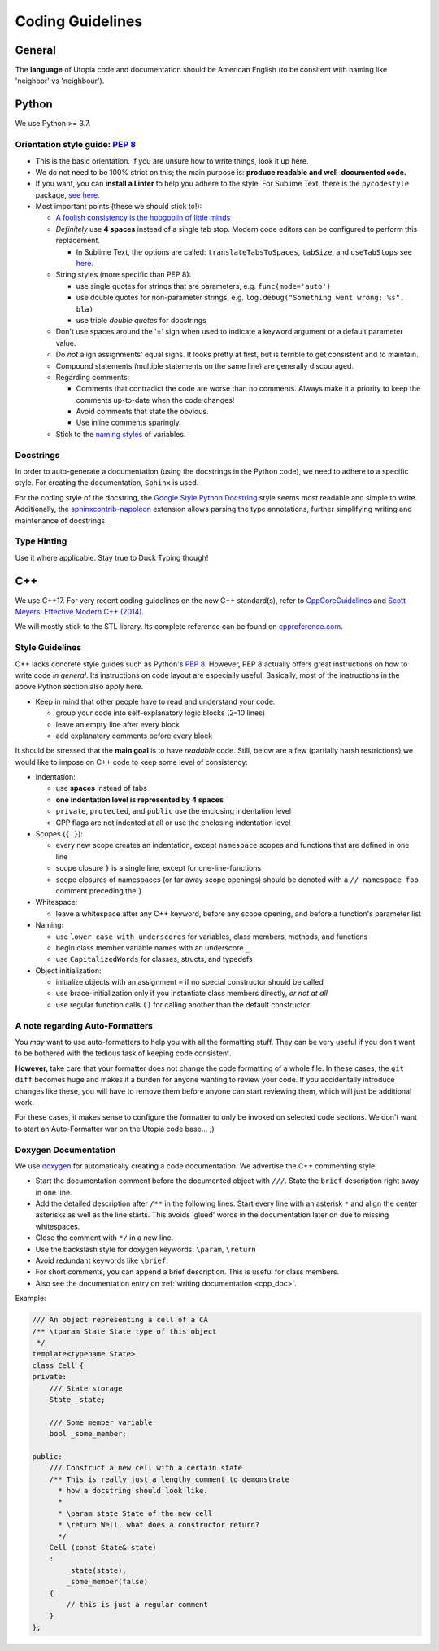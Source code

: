 .. _coding_guidelines:

Coding Guidelines
=================

General
-------

The **language** of Utopia code and documentation should be American English (to be consitent with naming like 'neighbor' vs 'neighbour').

Python
------
We use Python >= 3.7.

Orientation style guide: `PEP 8 <https://peps.python.org/pep-0008/>`__
~~~~~~~~~~~~~~~~~~~~~~~~~~~~~~~~~~~~~~~~~~~~~~~~~~~~~~~~~~~~~~~~~~~~~~

* This is the basic orientation. If you are unsure how to write things, look it up here.
* We do not need to be 100% strict on this; the main purpose is: **produce readable and well-documented code.**
* If you want, you can **install a Linter** to help you adhere to the style. For Sublime Text, there is the ``pycodestyle`` package, `see here <https://github.com/SublimeLinter/SublimeLinter-pycodestyle>`_.
* Most important points (these we should stick to!):

  * `A foolish consistency is the hobgoblin of little minds <https://peps.python.org/pep-0008/#a-foolish-consistency-is-the-hobgoblin-of-little-minds>`_
  * *Definitely* use **4 spaces** instead of a single tab stop. Modern code editors can be configured to perform this replacement.

    * In Sublime Text, the options are called: ``translateTabsToSpaces``\ , ``tabSize``\ , and ``useTabStops`` see `here <http://www.sublimetext.com/docs/indentation>`_.

  * String styles (more specific than PEP 8):

    * use single quotes for strings that are parameters, e.g. ``func(mode='auto')``
    * use double quotes for non-parameter strings, e.g. ``log.debug("Something went wrong: %s", bla)``
    * use triple *double quotes* for docstrings

  * Don't use spaces around the '=' sign when used to indicate a keyword argument or a default parameter value.
  * Do *not* align assignments' equal signs. It looks pretty at first, but is terrible to get consistent and to maintain.
  * Compound statements (multiple statements on the same line) are generally discouraged.
  * Regarding comments:

    * Comments that contradict the code are worse than no comments. Always make it a priority to keep the comments up-to-date when the code changes!
    * Avoid comments that state the obvious.
    * Use inline comments sparingly.

  * Stick to the `naming styles <https://peps.python.org/pep-0008/#descriptive-naming-styles>`_ of variables.

Docstrings
~~~~~~~~~~

In order to auto-generate a documentation (using the docstrings in the Python code), we need to adhere to a specific style. For creating the documentation, ``Sphinx`` is used.

For the coding style of the docstring, the `Google Style Python Docstring <https://www.sphinx-doc.org/en/master/usage/extensions/example_google.html>`_ style seems most readable and simple to write.
Additionally, the `sphinxcontrib-napoleon <https://sphinxcontrib-napoleon.readthedocs.io/en/latest/index.html>`_ extension allows parsing the type annotations, further simplifying writing and maintenance of docstrings.

Type Hinting
~~~~~~~~~~~~

Use it where applicable. Stay true to Duck Typing though!


C++
---

We use C++17. For very recent coding guidelines on the new C++ standard(s), refer to
`CppCoreGuidelines <https://github.com/isocpp/CppCoreGuidelines/blob/master/CppCoreGuidelines.md>`_ and
`Scott Meyers: Effective Modern C++ (2014) <https://moodle.ufsc.br/pluginfile.php/2377667/mod_resource/content/0/Effective_Modern_C__.pdf>`_.

We will mostly stick to the STL library.
Its complete reference can be found on `cppreference.com <http://en.cppreference.com/w/>`_.

Style Guidelines
~~~~~~~~~~~~~~~~

C++ lacks concrete style guides such as Python's `PEP 8 <https://peps.python.org/pep-0008/>`__.
However, PEP 8 actually offers great instructions on how to write code *in general*. Its instructions on code layout are especially useful.
Basically, most of the instructions in the above Python section also apply here.

* Keep in mind that other people have to read and understand your code.

  * group your code into self-explanatory logic blocks (2–10 lines)
  * leave an empty line after every block
  * add explanatory comments before every block

It should be stressed that the **main goal** is to have *readable* code.
Still, below are a few (partially harsh restrictions) we would like to impose on C++ code to keep some level of consistency:

*
  Indentation:

  * use **spaces** instead of tabs
  * **one indentation level is represented by 4 spaces**
  * ``private``\ , ``protected``\ , and ``public`` use the enclosing indentation level
  * CPP flags are not indented at all or use the enclosing indentation level

*
  Scopes (\ ``{ }``\ ):

  * every new scope creates an indentation, except ``namespace`` scopes and functions that are defined in one line
  * scope closure ``}`` is a single line, except for one-line-functions
  * scope closures of namespaces (or far away scope openings) should be denoted with a ``// namespace foo`` comment preceding the ``}``

*
  Whitespace:

  * leave a whitespace after any C++ keyword, before any scope opening, and before a function's parameter list

*
  Naming:

  * use ``lower_case_with_underscores`` for variables, class members, methods, and functions
  * begin class member variable names with an underscore ``_``
  * use ``CapitalizedWords`` for classes, structs, and typedefs

*
  Object initialization:

  * initialize objects with an assignment ``=`` if no special constructor should be called
  * use brace-initialization only if you instantiate class members directly, *or not at all*
  * use regular function calls ``()`` for calling another than the default constructor


A note regarding Auto-Formatters
~~~~~~~~~~~~~~~~~~~~~~~~~~~~~~~~

You *may* want to use auto-formatters to help you with all the formatting stuff. They can be very useful if you don't want to be bothered with the tedious task of keeping code consistent.

**However,** take care that your formatter does not change the code formatting of a whole file. In these cases, the ``git diff`` becomes huge and makes it a burden for anyone wanting to review your code. If you accidentally introduce changes like these, you will have to remove them before anyone can start reviewing them, which will just be additional work.

For these cases, it makes sense to configure the formatter to only be invoked on selected code sections. We don't want to start an Auto-Formatter war on the Utopia code base... ;)


Doxygen Documentation
~~~~~~~~~~~~~~~~~~~~~

We use `doxygen <https://www.doxygen.nl/index.html>`_ for automatically creating a code documentation. We advertise the C++ commenting style:

* Start the documentation comment before the documented object with ``///``. State the ``brief`` description right away in one line.
* Add the detailed description after ``/**`` in the following lines. Start every line with an asterisk ``*`` and align the center asterisks as well as the line starts. This avoids 'glued' words in the documentation later on due to missing whitespaces.
* Close the comment with ``*/`` in a new line.
* Use the backslash style for doxygen keywords: ``\param``\ , ``\return``
* Avoid redundant keywords like ``\brief``.
* For short comments, you can append a brief description. This is useful for class members.
* Also see the documentation entry on :ref:`writing documentation <cpp_doc>`.

Example:

.. code-block:: c++

    /// An object representing a cell of a CA
    /** \tparam State State type of this object
     */
    template<typename State>
    class Cell {
    private:
        /// State storage
        State _state;

        /// Some member variable
        bool _some_member;

    public:
        /// Construct a new cell with a certain state
        /** This is really just a lengthy comment to demonstrate
          * how a docstring should look like.
          *
          * \param state State of the new cell
          * \return Well, what does a constructor return?
          */
        Cell (const State& state)
        :
            _state(state),
            _some_member(false)
        {
            // this is just a regular comment
        }
    };
